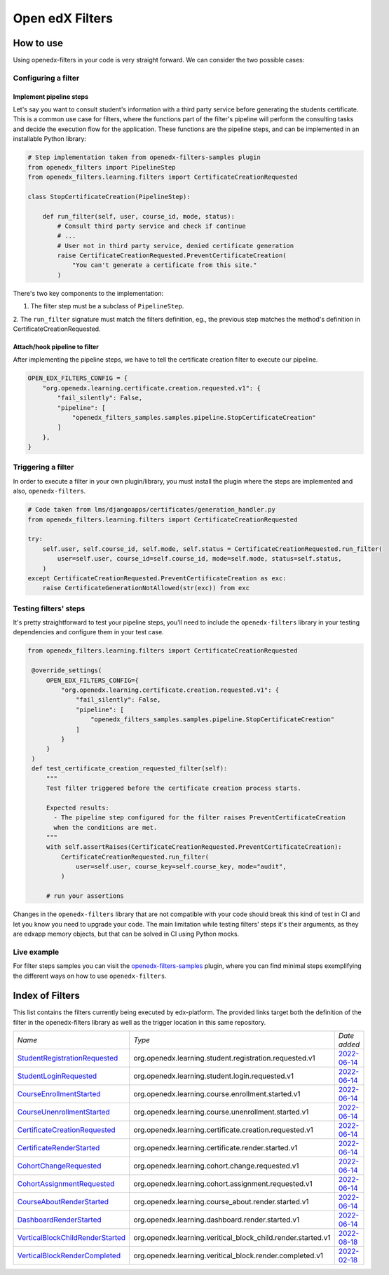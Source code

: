 Open edX Filters
================

How to use
----------

Using openedx-filters in your code is very straight forward. We can consider the
two possible cases:

Configuring a filter
^^^^^^^^^^^^^^^^^^^^

Implement pipeline steps
************************

Let's say you want to consult student's information with a third party service
before generating the students certificate. This is a common use case for filters,
where the functions part of the filter's pipeline will perform the consulting tasks and
decide the execution flow for the application. These functions are the pipeline steps,
and can be implemented in an installable Python library:

.. code-block:: python

    # Step implementation taken from openedx-filters-samples plugin
    from openedx_filters import PipelineStep
    from openedx_filters.learning.filters import CertificateCreationRequested

    class StopCertificateCreation(PipelineStep):

        def run_filter(self, user, course_id, mode, status):
            # Consult third party service and check if continue
            # ...
            # User not in third party service, denied certificate generation
            raise CertificateCreationRequested.PreventCertificateCreation(
                "You can't generate a certificate from this site."
            )

There's two key components to the implementation:

1. The filter step must be a subclass of ``PipelineStep``.

2. The ``run_filter`` signature must match the filters definition, eg.,
the previous step matches the method's definition in CertificateCreationRequested.

Attach/hook pipeline to filter
******************************

After implementing the pipeline steps, we have to tell the certificate creation
filter to execute our pipeline.

.. code-block:: python

    OPEN_EDX_FILTERS_CONFIG = {
        "org.openedx.learning.certificate.creation.requested.v1": {
            "fail_silently": False,
            "pipeline": [
                "openedx_filters_samples.samples.pipeline.StopCertificateCreation"
            ]
        },
    }

Triggering a filter
^^^^^^^^^^^^^^^^^^^

In order to execute a filter in your own plugin/library, you must install the
plugin where the steps are implemented and also, ``openedx-filters``.

.. code-block:: python

    # Code taken from lms/djangoapps/certificates/generation_handler.py
    from openedx_filters.learning.filters import CertificateCreationRequested

    try:
        self.user, self.course_id, self.mode, self.status = CertificateCreationRequested.run_filter(
            user=self.user, course_id=self.course_id, mode=self.mode, status=self.status,
        )
    except CertificateCreationRequested.PreventCertificateCreation as exc:
        raise CertificateGenerationNotAllowed(str(exc)) from exc

Testing filters' steps
^^^^^^^^^^^^^^^^^^^^^^

It's pretty straightforward to test your pipeline steps, you'll need to include the
``openedx-filters`` library in your testing dependencies and configure them in your test case.

.. code-block:: python

   from openedx_filters.learning.filters import CertificateCreationRequested

    @override_settings(
        OPEN_EDX_FILTERS_CONFIG={
            "org.openedx.learning.certificate.creation.requested.v1": {
                "fail_silently": False,
                "pipeline": [
                    "openedx_filters_samples.samples.pipeline.StopCertificateCreation"
                ]
            }
        }
    )
    def test_certificate_creation_requested_filter(self):
        """
        Test filter triggered before the certificate creation process starts.

        Expected results:
          - The pipeline step configured for the filter raises PreventCertificateCreation
          when the conditions are met.
        """
        with self.assertRaises(CertificateCreationRequested.PreventCertificateCreation):
            CertificateCreationRequested.run_filter(
                user=self.user, course_key=self.course_key, mode="audit",
            )

        # run your assertions

Changes in the ``openedx-filters`` library that are not compatible with your code
should break this kind of test in CI and let you know you need to upgrade your code.
The main limitation while testing filters' steps it's their arguments, as they are edxapp
memory objects, but that can be solved in CI using Python mocks.

Live example
^^^^^^^^^^^^

For filter steps samples you can visit the `openedx-filters-samples`_ plugin, where
you can find minimal steps exemplifying the different ways on how to use
``openedx-filters``.

.. _openedx-filters-samples: https://github.com/eduNEXT/openedx-filters-samples


Index of Filters
-----------------

This list contains the filters currently being executed by edx-platform. The provided
links target both the definition of the filter in the openedx-filters library as
well as the trigger location in this same repository.


.. list-table::
   :widths: 35 50 20

   * - *Name*
     - *Type*
     - *Date added*

   * - `StudentRegistrationRequested <https://github.com/eduNEXT/openedx-filters/blob/main/openedx_filters/learning/filters.py#L9>`_
     - org.openedx.learning.student.registration.requested.v1
     - `2022-06-14 <https://github.com/openedx/edx-platform/blob/master/openedx/core/djangoapps/user_authn/views/register.py#L261>`_

   * - `StudentLoginRequested <https://github.com/eduNEXT/openedx-filters/blob/main/openedx_filters/learning/filters.py#L40>`_
     - org.openedx.learning.student.login.requested.v1
     - `2022-06-14 <https://github.com/openedx/edx-platform/blob/master/openedx/core/djangoapps/user_authn/views/login.py#L569>`_

   * - `CourseEnrollmentStarted <https://github.com/eduNEXT/openedx-filters/blob/main/openedx_filters/learning/filters.py#L70>`_
     - org.openedx.learning.course.enrollment.started.v1
     - `2022-06-14 <https://github.com/openedx/edx-platform/blob/master/common/djangoapps/student/models.py#L1675>`_

   * - `CourseUnenrollmentStarted <https://github.com/eduNEXT/openedx-filters/blob/main/openedx_filters/learning/filters.py#L98>`_
     - org.openedx.learning.course.unenrollment.started.v1
     - `2022-06-14 <https://github.com/eduNEXT/edx-platform/blob/master/common/djangoapps/student/models.py#L1752>`_

   * - `CertificateCreationRequested <https://github.com/openedx/openedx-filters/blob/main/openedx_filters/learning/filters.py#L142>`_
     - org.openedx.learning.certificate.creation.requested.v1
     - `2022-06-14 <https://github.com/eduNEXT/edx-platform/blob/master/lms/djangoapps/certificates/generation_handler.py#L119>`_

   * - `CertificateRenderStarted <https://github.com/openedx/openedx-filters/blob/main/openedx_filters/learning/filters.py#L161>`_
     - org.openedx.learning.certificate.render.started.v1
     - `2022-06-14 <https://github.com/eduNEXT/edx-platform/blob/master/lms/djangoapps/certificates/views/webview.py#L649>`_

   * - `CohortChangeRequested <https://github.com/openedx/openedx-filters/blob/main/openedx_filters/learning/filters.py#L230>`_
     - org.openedx.learning.cohort.change.requested.v1
     - `2022-06-14 <https://github.com/eduNEXT/edx-platform/blob/master/openedx/core/djangoapps/course_groups/models.py#L138>`_

   * - `CohortAssignmentRequested <https://github.com/openedx/openedx-filters/blob/main/openedx_filters/learning/filters.py#L256>`_
     - org.openedx.learning.cohort.assignment.requested.v1
     - `2022-06-14 <https://github.com/eduNEXT/edx-platform/blob/master/openedx/core/djangoapps/course_groups/models.py#L149>`_

   * - `CourseAboutRenderStarted <https://github.com/openedx/openedx-filters/blob/main/openedx_filters/learning/filters.py#L281>`_
     - org.openedx.learning.course_about.render.started.v1
     - `2022-06-14 <https://github.com/eduNEXT/edx-platform/blob/master/lms/djangoapps/courseware/views/views.py#L1015>`_

   * - `DashboardRenderStarted <https://github.com/openedx/openedx-filters/blob/main/openedx_filters/learning/filters.py#L354>`_
     - org.openedx.learning.dashboard.render.started.v1
     - `2022-06-14 <https://github.com/eduNEXT/edx-platform/blob/master/common/djangoapps/student/views/dashboard.py#L878>`_

   * - `VerticalBlockChildRenderStarted <https://github.com/openedx/openedx-filters/blob/main/openedx_filters/learning/filters.py#L427>`_
     - org.openedx.learning.veritical_block_child.render.started.v1
     - `2022-08-18 <https://github.com/openedx/edx-platform/blob/master/xmodule/vertical_block.py#L170>`_

   * - `VerticalBlockRenderCompleted <https://github.com/openedx/openedx-filters/blob/main/openedx_filters/learning/filters.py#L476>`_
     - org.openedx.learning.veritical_block.render.completed.v1
     - `2022-02-18 <https://github.com/openedx/edx-platform/blob/master/xmodule/vertical_block.py#L121>`_
